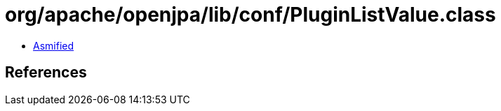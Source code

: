 = org/apache/openjpa/lib/conf/PluginListValue.class

 - link:PluginListValue-asmified.java[Asmified]

== References

